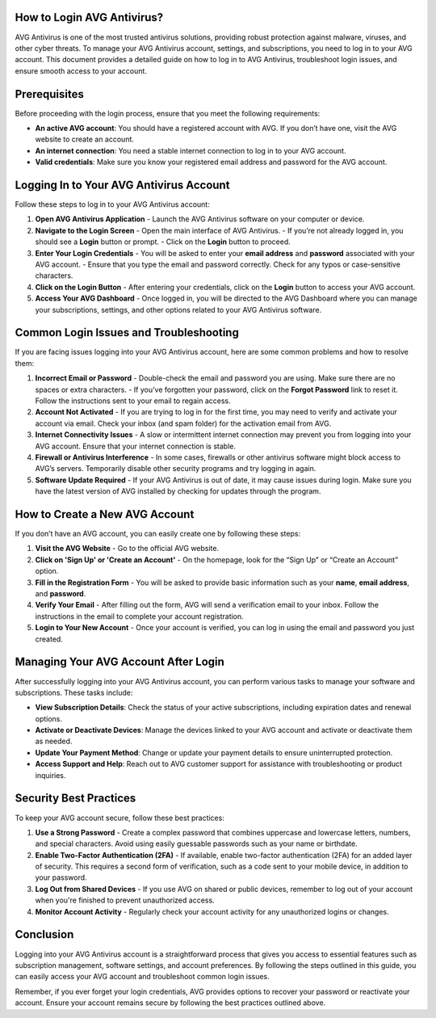 How to Login AVG Antivirus?
====================================
.. image:: login.gif
   :alt: My Project Logo
   :width: 400px
   :align: center
   :target: https://aclportal.com/


AVG Antivirus is one of the most trusted antivirus solutions, providing robust protection against malware, viruses, and other cyber threats. To manage your AVG Antivirus account, settings, and subscriptions, you need to log in to your AVG account. This document provides a detailed guide on how to log in to AVG Antivirus, troubleshoot login issues, and ensure smooth access to your account.

Prerequisites
=============

Before proceeding with the login process, ensure that you meet the following requirements:

- **An active AVG account**: You should have a registered account with AVG. If you don’t have one, visit the AVG website to create an account.
- **An internet connection**: You need a stable internet connection to log in to your AVG account.
- **Valid credentials**: Make sure you know your registered email address and password for the AVG account.

Logging In to Your AVG Antivirus Account
========================================

Follow these steps to log in to your AVG Antivirus account:

1. **Open AVG Antivirus Application**
   - Launch the AVG Antivirus software on your computer or device. 
   
2. **Navigate to the Login Screen**
   - Open the main interface of AVG Antivirus.
   - If you’re not already logged in, you should see a **Login** button or prompt.
   - Click on the **Login** button to proceed.

3. **Enter Your Login Credentials**
   - You will be asked to enter your **email address** and **password** associated with your AVG account.
   - Ensure that you type the email and password correctly. Check for any typos or case-sensitive characters.

4. **Click on the Login Button**
   - After entering your credentials, click on the **Login** button to access your AVG account.
   
5. **Access Your AVG Dashboard**
   - Once logged in, you will be directed to the AVG Dashboard where you can manage your subscriptions, settings, and other options related to your AVG Antivirus software.

Common Login Issues and Troubleshooting
========================================

If you are facing issues logging into your AVG Antivirus account, here are some common problems and how to resolve them:

1. **Incorrect Email or Password**
   - Double-check the email and password you are using. Make sure there are no spaces or extra characters.
   - If you’ve forgotten your password, click on the **Forgot Password** link to reset it. Follow the instructions sent to your email to regain access.

2. **Account Not Activated**
   - If you are trying to log in for the first time, you may need to verify and activate your account via email. Check your inbox (and spam folder) for the activation email from AVG.
   
3. **Internet Connectivity Issues**
   - A slow or intermittent internet connection may prevent you from logging into your AVG account. Ensure that your internet connection is stable.

4. **Firewall or Antivirus Interference**
   - In some cases, firewalls or other antivirus software might block access to AVG’s servers. Temporarily disable other security programs and try logging in again.

5. **Software Update Required**
   - If your AVG Antivirus is out of date, it may cause issues during login. Make sure you have the latest version of AVG installed by checking for updates through the program.

How to Create a New AVG Account
================================

If you don’t have an AVG account, you can easily create one by following these steps:

1. **Visit the AVG Website**
   - Go to the official AVG website.

2. **Click on 'Sign Up' or 'Create an Account'**
   - On the homepage, look for the “Sign Up” or “Create an Account” option.

3. **Fill in the Registration Form**
   - You will be asked to provide basic information such as your **name**, **email address**, and **password**.

4. **Verify Your Email**
   - After filling out the form, AVG will send a verification email to your inbox. Follow the instructions in the email to complete your account registration.

5. **Login to Your New Account**
   - Once your account is verified, you can log in using the email and password you just created.

Managing Your AVG Account After Login
=====================================

After successfully logging into your AVG Antivirus account, you can perform various tasks to manage your software and subscriptions. These tasks include:

- **View Subscription Details**: Check the status of your active subscriptions, including expiration dates and renewal options.
- **Activate or Deactivate Devices**: Manage the devices linked to your AVG account and activate or deactivate them as needed.
- **Update Your Payment Method**: Change or update your payment details to ensure uninterrupted protection.
- **Access Support and Help**: Reach out to AVG customer support for assistance with troubleshooting or product inquiries.
  
Security Best Practices
========================

To keep your AVG account secure, follow these best practices:

1. **Use a Strong Password**
   - Create a complex password that combines uppercase and lowercase letters, numbers, and special characters. Avoid using easily guessable passwords such as your name or birthdate.

2. **Enable Two-Factor Authentication (2FA)**
   - If available, enable two-factor authentication (2FA) for an added layer of security. This requires a second form of verification, such as a code sent to your mobile device, in addition to your password.

3. **Log Out from Shared Devices**
   - If you use AVG on shared or public devices, remember to log out of your account when you're finished to prevent unauthorized access.

4. **Monitor Account Activity**
   - Regularly check your account activity for any unauthorized logins or changes.

Conclusion
==========

Logging into your AVG Antivirus account is a straightforward process that gives you access to essential features such as subscription management, software settings, and account preferences. By following the steps outlined in this guide, you can easily access your AVG account and troubleshoot common login issues.

Remember, if you ever forget your login credentials, AVG provides options to recover your password or reactivate your account. Ensure your account remains secure by following the best practices outlined above.


